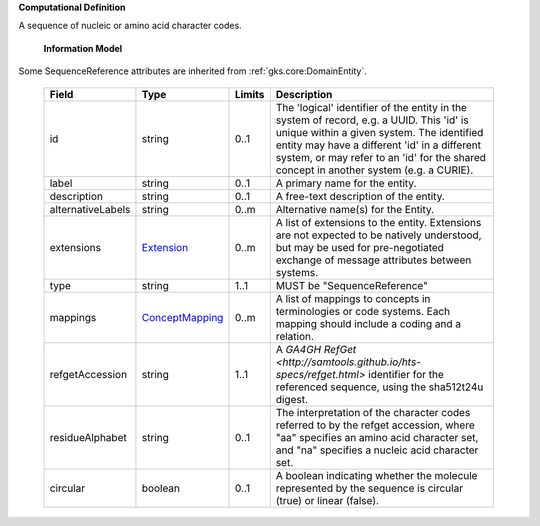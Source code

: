 **Computational Definition**

A sequence of nucleic or amino acid character codes.

    **Information Model**

Some SequenceReference attributes are inherited from :ref:`gks.core:DomainEntity`.

    .. list-table::
       :class: clean-wrap
       :header-rows: 1
       :align: left
       :widths: auto

       *  - Field
          - Type
          - Limits
          - Description
       *  - id
          - string
          - 0..1
          - The 'logical' identifier of the entity in the system of record, e.g. a UUID. This 'id' is unique within a given system. The identified entity may have a different 'id' in a different system, or may refer to an 'id' for the shared concept in another system (e.g. a CURIE).
       *  - label
          - string
          - 0..1
          - A primary name for the entity.
       *  - description
          - string
          - 0..1
          - A free-text description of the entity.
       *  - alternativeLabels
          - string
          - 0..m
          - Alternative name(s) for the Entity.
       *  - extensions
          - `Extension <../gks-core-im/core.json#/$defs/Extension>`_
          - 0..m
          - A list of extensions to the entity. Extensions are not expected to be natively understood, but may be used for pre-negotiated exchange of message attributes between systems.
       *  - type
          - string
          - 1..1
          - MUST be "SequenceReference"
       *  - mappings
          - `ConceptMapping <../gks-core-im/core.json#/$defs/ConceptMapping>`_
          - 0..m
          - A list of mappings to concepts in terminologies or code systems. Each mapping should include a coding and a relation.
       *  - refgetAccession
          - string
          - 1..1
          - A `GA4GH RefGet <http://samtools.github.io/hts-specs/refget.html>` identifier for the referenced sequence, using the sha512t24u digest.
       *  - residueAlphabet
          - string
          - 0..1
          - The interpretation of the character codes referred to by the refget accession, where "aa" specifies an amino acid character set, and "na" specifies a nucleic acid character set.
       *  - circular
          - boolean
          - 0..1
          - A boolean indicating whether the molecule represented by the sequence is circular (true) or linear (false).
